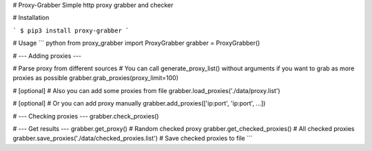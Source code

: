 # Proxy-Grabber
Simple http proxy grabber and checker

# Installation

```
$ pip3 install proxy-grabber
```

# Usage
``` python
from proxy_grabber import ProxyGrabber
grabber = ProxyGrabber()

# --- Adding proxies ---

# Parse proxy from different sources
# You can call generate_proxy_list() without arguments if you want to grab as more proxies as possible
grabber.grab_proxies(proxy_limit=100)

# [optional]
# Also you can add some proxies from file
grabber.load_proxies('./data/proxy.list')

# [optional]
# Or you can add proxy manually
grabber.add_proxies(['ip:port', 'ip:port', ...])

# --- Checking proxies ---
grabber.check_proxies()

# --- Get results ---
grabber.get_proxy() # Random checked proxy
grabber.get_checked_proxies() # All checked proxies
grabber.save_proxies('./data/checked_proxies.list') # Save checked proxies to file
```



